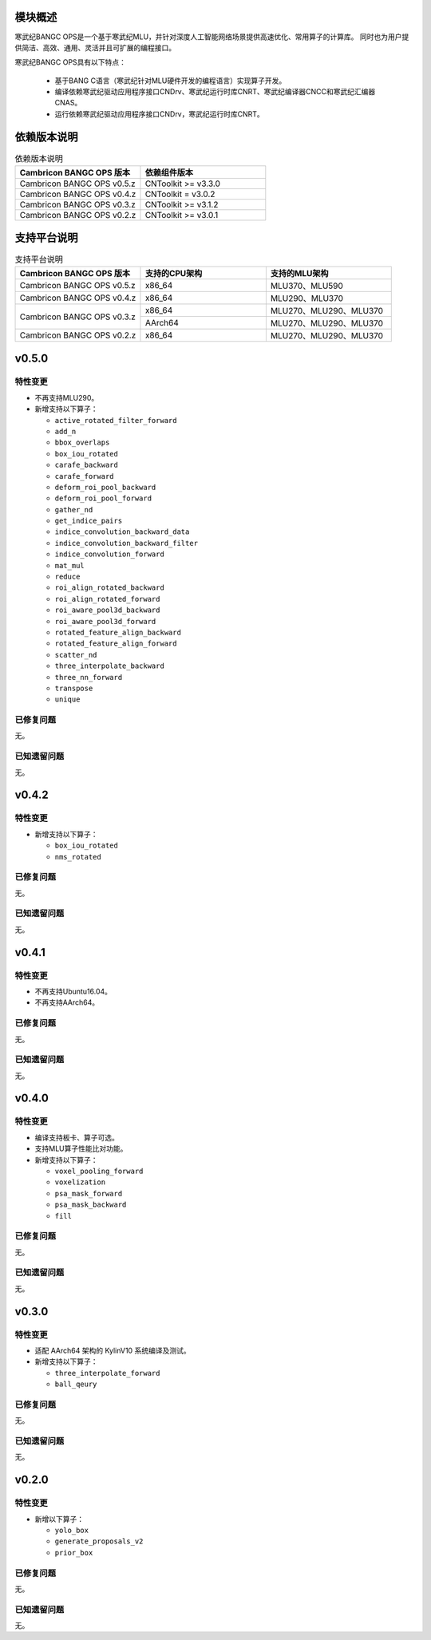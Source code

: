 模块概述
-------------------
寒武纪BANGC OPS是一个基于寒武纪MLU，并针对深度人工智能网络场景提供高速优化、常用算子的计算库。
同时也为用户提供简洁、高效、通用、灵活并且可扩展的编程接口。

寒武纪BANGC OPS具有以下特点：

  - 基于BANG C语言（寒武纪针对MLU硬件开发的编程语言）实现算子开发。
  - 编译依赖寒武纪驱动应用程序接口CNDrv、寒武纪运行时库CNRT、寒武纪编译器CNCC和寒武纪汇编器CNAS。
  - 运行依赖寒武纪驱动应用程序接口CNDrv，寒武纪运行时库CNRT。


依赖版本说明
------------------

.. table:: 依赖版本说明
    :class: longtable
    :widths: 3 3

    +----------------------------+-----------------------------+
    | Cambricon BANGC OPS 版本   | 依赖组件版本                |
    +============================+=============================+
    | Cambricon BANGC OPS v0.5.z | CNToolkit >= v3.3.0         |
    +----------------------------+-----------------------------+
    | Cambricon BANGC OPS v0.4.z | CNToolkit = v3.0.2          |
    +----------------------------+-----------------------------+
    | Cambricon BANGC OPS v0.3.z | CNToolkit >= v3.1.2         |
    +----------------------------+-----------------------------+
    | Cambricon BANGC OPS v0.2.z | CNToolkit >= v3.0.1         |
    +----------------------------+-----------------------------+


支持平台说明
------------------

.. table:: 支持平台说明
    :class: longtable
    :widths: 3 3 3

    +----------------------------+------------------------+--------------------------------+
    | Cambricon BANGC OPS 版本   | 支持的CPU架构          | 支持的MLU架构                  |
    +============================+========================+================================+
    | Cambricon BANGC OPS v0.5.z | x86_64                 | MLU370、MLU590                 |
    +----------------------------+------------------------+--------------------------------+
    | Cambricon BANGC OPS v0.4.z | x86_64                 | MLU290、MLU370                 |
    +----------------------------+------------------------+--------------------------------+
    | Cambricon BANGC OPS v0.3.z | x86_64                 | MLU270、MLU290、MLU370         |
    |                            +------------------------+--------------------------------+
    |                            | AArch64                | MLU270、MLU290、MLU370         |
    +----------------------------+------------------------+--------------------------------+
    | Cambricon BANGC OPS v0.2.z | x86_64                 | MLU270、MLU290、MLU370         |
    +----------------------------+------------------------+--------------------------------+

v0.5.0
-----------------

特性变更
~~~~~~~~~~~~~~~~~~~~~~

-  不再支持MLU290。
-  新增支持以下算子：

   * ``active_rotated_filter_forward``

   * ``add_n``

   * ``bbox_overlaps``

   * ``box_iou_rotated``

   * ``carafe_backward``

   * ``carafe_forward``

   * ``deform_roi_pool_backward``

   * ``deform_roi_pool_forward``

   * ``gather_nd``

   * ``get_indice_pairs``

   * ``indice_convolution_backward_data``

   * ``indice_convolution_backward_filter``

   * ``indice_convolution_forward``

   * ``mat_mul``

   * ``reduce``

   * ``roi_align_rotated_backward``

   * ``roi_align_rotated_forward``

   * ``roi_aware_pool3d_backward``

   * ``roi_aware_pool3d_forward``

   * ``rotated_feature_align_backward``

   * ``rotated_feature_align_forward``

   * ``scatter_nd``

   * ``three_interpolate_backward``

   * ``three_nn_forward``

   * ``transpose``

   * ``unique``

已修复问题
~~~~~~~~~~~~~~~~~~~~~~

无。

已知遗留问题
~~~~~~~~~~~~~~~~~~~~~~

无。



v0.4.2
-----------------

特性变更
~~~~~~~~~~~~~~~~~~~~~~

-  新增支持以下算子：

   * ``box_iou_rotated``

   * ``nms_rotated``


已修复问题
~~~~~~~~~~~~~~~~~~~~~~

无。

已知遗留问题
~~~~~~~~~~~~~~~~~~~~~~

无。


v0.4.1
-----------------

特性变更
~~~~~~~~~~~~~~~~~~~~~~

-  不再支持Ubuntu16.04。
-  不再支持AArch64。

已修复问题
~~~~~~~~~~~~~~~~~~~~~~

无。

已知遗留问题
~~~~~~~~~~~~~~~~~~~~~~

无。


v0.4.0
-----------------

特性变更
~~~~~~~~~~~~~~~~~~~~~~

-  编译支持板卡、算子可选。
-  支持MLU算子性能比对功能。
-  新增支持以下算子：

   * ``voxel_pooling_forward``

   * ``voxelization``

   * ``psa_mask_forward``

   * ``psa_mask_backward``

   * ``fill``

已修复问题
~~~~~~~~~~~~~~~~~~~~~~

无。

已知遗留问题
~~~~~~~~~~~~~~~~~~~~~~

无。


v0.3.0
-----------------

特性变更
~~~~~~~~~~~~~~~~~~~~~~

- 适配 AArch64 架构的 KylinV10 系统编译及测试。
- 新增支持以下算子：

  * ``three_interpolate_forward``

  * ``ball_qeury``

已修复问题
~~~~~~~~~~~~~~~~~~~~~~

无。

已知遗留问题
~~~~~~~~~~~~~~~~~~~~~~

无。


v0.2.0
-----------------

特性变更
~~~~~~~~~~~~~~~~~~~~~~

- 新增以下算子：

  * ``yolo_box``

  * ``generate_proposals_v2``

  * ``prior_box``

已修复问题
~~~~~~~~~~~~~~~~~~~~~~

无。

已知遗留问题
~~~~~~~~~~~~~~~~~~~~~~

无。
